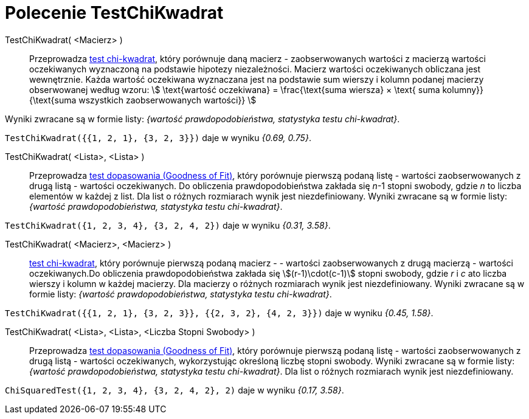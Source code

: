 = Polecenie TestChiKwadrat
:page-en: commands/ChiSquaredTest
ifdef::env-github[:imagesdir: /en/modules/ROOT/assets/images]

TestChiKwadrat( <Macierz> )::
  Przeprowadza https://pl.wikipedia.org/wiki/Test_chi-kwadrat[test chi-kwadrat], który porównuje daną macierz - zaobserwowanych wartości z macierzą
  wartości oczekiwanych wyznaczoną na podstawie hipotezy niezależności. Macierz wartości oczekiwanych obliczana jest wewnętrznie. Każda wartość 
oczekiwana wyznaczana jest na podstawie sum wierszy i kolumn podanej macierzy obserwowanej według wzoru:
  stem:[ \text{wartość oczekiwana} = \frac{\text{suma wiersza} × \text{ suma kolumny}}{\text{suma wszystkich zaobserwowanych wartości}} ]

Wyniki zwracane są w formie listy: _{wartość prawdopodobieństwa, statystyka testu chi-kwadrat}_.

[EXAMPLE]
====

`++TestChiKwadrat({{1, 2, 1}, {3, 2, 3}})++` daje w wyniku _{0.69, 0.75}_.

====

TestChiKwadrat( <Lista>, <Lista> )::
  Przeprowadza https://en.wikipedia.org/wiki/Goodness_of_fit[test dopasowania (Goodness of Fit)], który porównuje pierwszą podaną listę - wartości zaobserwowanych
  z drugą listą - wartości oczekiwanych. Do obliczenia prawdopodobieństwa zakłada się _n_-1 stopni swobody, gdzie _n_ 
to liczba elementów w każdej z list. Dla list o różnych rozmiarach wynik jest niezdefiniowany.
  Wyniki zwracane są w formie listy: _{wartość prawdopodobieństwa, statystyka testu chi-kwadrat}_.

[EXAMPLE]
====

`++TestChiKwadrat({1, 2, 3, 4}, {3, 2, 4, 2})++` daje w wyniku _{0.31, 3.58}_.

====

TestChiKwadrat( <Macierz>, <Macierz> )::
  https://pl.wikipedia.org/wiki/Test_chi-kwadrat[test chi-kwadrat], który porównuje pierwszą podaną macierz - - wartości zaobserwowanych
  z drugą macierzą - wartości oczekiwanych.Do obliczenia prawdopodobieństwa zakłada się stem:[(r-1)\cdot(c-1)] stopni swobody, gdzie
  _r_ i _c_ ato liczba wierszy i kolumn w każdej macierzy. Dla macierzy o różnych rozmiarach wynik jest niezdefiniowany.
  Wyniki zwracane są w formie listy: _{wartość prawdopodobieństwa, statystyka testu chi-kwadrat}_.

[EXAMPLE]
====

`++TestChiKwadrat({{1, 2, 1}, {3, 2, 3}}, {{2, 3, 2}, {4, 2, 3}})++` daje w wyniku _{0.45, 1.58}_.

====

TestChiKwadrat( <Lista>, <Lista>, <Liczba Stopni Swobody> )::
  Przeprowadza https://en.wikipedia.org/wiki/Goodness_of_fit[test dopasowania (Goodness of Fit)], który porównuje pierwszą podaną listę - wartości zaobserwowanych
  z drugą listą - wartości oczekiwanych, wykorzystując określoną liczbę stopni swobody.
  Wyniki zwracane są w formie listy: _{wartość prawdopodobieństwa, statystyka testu chi-kwadrat}_.
   Dla list o różnych rozmiarach wynik jest niezdefiniowany.

[EXAMPLE]
====

`++ChiSquaredTest({1, 2, 3, 4}, {3, 2, 4, 2}, 2)++` daje w wyniku _{0.17, 3.58}_.

====
